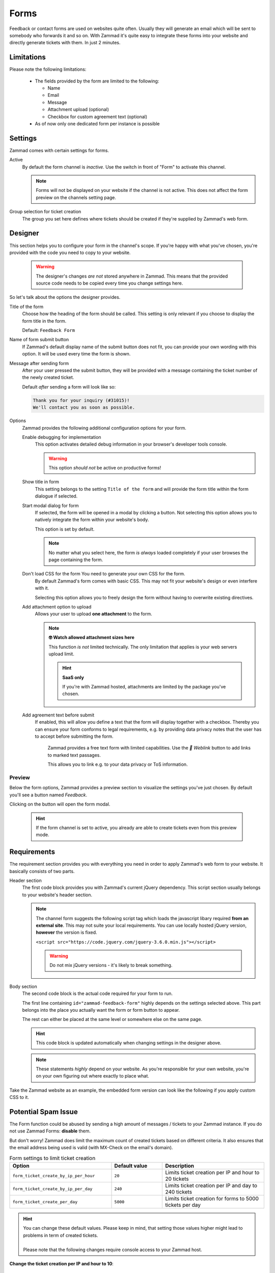 Forms
*****

Feedback or contact forms are used on websites quite often.
Usually they will generate an email which will be sent to somebody who forwards
it and so on. With Zammad it's quite easy to integrate these forms into your
website and directly generate tickets with them. In just 2 minutes.

.. figure:: /images/channels/form/form-channel-management.png
   :alt: Zammad form management page

Limitations
-----------

Please note the following limitations:

   * The fields provided by the form are limited to the following:

     * Name
     * Email
     * Message
     * Attachment upload (optional)
     * Checkbox for custom agreement text (optional)

   * As of now only one dedicated form per instance is possible

Settings
--------

Zammad comes with certain settings for forms.

Active
   By default the form channel is *inactive*.
   Use the switch in front of "Form" to activate this channel.

   .. note::

      Forms will not be displayed on your website if the channel is not active.
      This does not affect the form preview on the channels setting page.

Group selection for ticket creation
   The group you set here defines where tickets should be created if they're
   supplied by Zammad's web form.

Designer
--------

This section helps you to configure your form in the channel's scope.
If you're happy with what you've chosen, you're provided with the code you
need to copy to your website.

   .. warning::

      The designer's changes *are not* stored anywhere in Zammad.
      This means that the provided source code needs to be copied every time
      you change settings here.

.. figure:: /images/channels/form/form-channel-designer.png
   :alt: Zammad's form designer supports you with the initial configuration
         of your form.
   :width: 90%

So let's talk about the options the designer provides.

Title of the form
   Choose how the heading of the form should be called.
   This setting is only relevant if you choose to display the form title in the
   form.

   Default: ``Feedback Form``

Name of form submit button
   If Zammad's default display name of the submit button does not fit, you can
   provide your own wording with this option. It will be used every time the
   form is shown.

Message after sending form
   After your user pressed the submit button, they will be provided with
   a message containing the ticket number of the newly created ticket.

   Default *after* sending a form will look like so:

   .. code-block:: text

      Thank you for your inquiry (#31015)!
      We'll contact you as soon as possible.

Options
   Zammad provides the following additional configuration options for your form.

   Enable debugging for implementation
      This option activates detailed debug information in your browser's
      developer tools console.

      .. warning:: This option *should not* be active on productive forms!

   Show title in form
      This setting belongs to the setting ``Title of the form`` and will
      provide the form title within the form dialogue if selected.

   Start modal dialog for form
      If selected, the form will be opened in a modal by clicking a button.
      Not selecting this option allows you to natively integrate the form within
      your website's body.

      This option is set by default.

      .. note::

         No matter what you select here, the form *is always* loaded completely
         if your user browses the page containing the form.

   Don't load CSS for the form You need to generate your own CSS for the form.
      By default Zammad's form comes with basic CSS. This may not fit your
      website's design or even interfere with it.

      Selecting this option allows you to freely design the form without having
      to overwrite existing directives.

   Add attachment option to upload
      Allows your user to upload **one attachment** to the form.

      .. note:: **🤓 Watch allowed attachment sizes here**

         This function *is not* limited technically. The only limitation that
         applies is your web servers upload limit.

         .. hint:: **SaaS only**

            If you're with Zammad hosted, attachments are limited by the
            package you've chosen.

   Add agreement text before submit
      If enabled, this will allow you define a text that the form will display
      together with a checkbox. Thereby you can ensure your form conforms
      to legal requirements, e.g. by providing data privacy notes that the user has
      to accept before submitting the form.

      .. figure:: /images/channels/form/form-channel_acceptance-setting.gif
         :alt: Screencast showing a sample on how to configure the agreement
               text setting

         Zammad provides a free text form with limited capabilities.
         Use the *🔗 Weblink* button to add links to marked text passages.

         This allows you to link e.g. to your data privacy or ToS information.

Preview
~~~~~~~

Below the form options, Zammad provides a preview section to visualize the
settings you've just chosen. By default you'll see a button named *Feedback*.

Clicking on the button will open the form modal.

   .. hint::

      If the form channel is set to active, you already are able to create
      tickets even from this preview mode.

.. figure:: /images/channels/form/form-channel-preview-your-configuration.png
   :alt: Screenshot showing the preview section for the just configured form
   :width: 85%

Requirements
------------

The requirement section provides you with everything you need in order to
apply Zammad's web form to your website. It basically consists of two parts.

Header section
   The first code block provides you with Zammad's current jQuery dependency.
   This script section usually belongs to your website's header section.

   .. note::

      The channel form suggests the following script tag which loads the
      javascript libary required **from an external site**. This may not
      suite your local requirements. You can use locally hosted jQuery version,
      **however** the version is fixed.

      ``<script src="https://code.jquery.com/jquery-3.6.0.min.js"></script>``

      .. warning::

         Do not mix jQuery versions - it's likely to break something.

Body section
   The second code block is the actual code required for your form to run.

   The first line containing ``id="zammad-feedback-form"`` highly depends on
   the settings selected above. This part belongs into the place you actually
   want the form or form button to appear.

   The rest can either be placed at the same level or somewhere else on the
   same page.

   .. hint::

      This code block is updated automatically when changing settings in the
      designer above.

   .. note::

      These statements *highly* depend on your website.
      As you're responsible for your own website, you're on your own
      figuring out where exactly to place what.

Take the Zammad website as an example, the embedded form version can look
like the following if you apply custom CSS to it.

.. figure:: /images/channels/form/form-channel-live-result-without-button.png
   :alt: Screenshot showing the zammad.com website with embedded web form
   :scale: 90%
   :align: center

Potential Spam Issue
--------------------

The Form function could be abused by sending a high amount of
messages / tickets to your Zammad instance. If you do not use Zammad Forms:
**disable** them.

But don't worry! Zammad does limit the maximum count of created tickets based on
different criteria. It also ensures that the email address being used is valid
(with MX-Check on the email's domain).

.. list-table:: Form settings to limit ticket creation
   :header-rows: 1
   :widths: 20, 10, 20

   * - Option
     - Default value
     - Description
   * - ``form_ticket_create_by_ip_per_hour``
     - ``20``
     - Limits ticket creation per IP and hour to 20 tickets
   * - ``form_ticket_create_by_ip_per_day``
     - ``240``
     - Limits ticket creation per IP and day to 240 tickets
   * - ``form_ticket_create_per_day``
     - ``5000``
     - Limits ticket creation for forms to 5000 tickets per day


.. hint::

   | You can change these default values. Please keep in mind, that setting
     those values higher might lead to problems in term of created tickets.
   |
   | Please note that the following changes require console access to your Zammad host.

**Change the ticket creation per IP and hour to 10**::

   rails> Setting.set('form_ticket_create_by_ip_per_hour','10')

**Change the ticket creation per IP and hour to 50**::

   rails> Setting.set('form_ticket_create_by_ip_per_day','50')

**Change the ticket creation per day to 500**::

   rails> Setting.set('form_ticket_create_per_day','500')


Further options to make it harder
~~~~~~~~~~~~~~~~~~~~~~~~~~~~~~~~~

Another way to make it harder for bots to automate against your Zammad instance
is to change the location of ``form.js``
( ``/opt/zammad/assets/form/form.js`` ).

Please keep in mind if you change the location of ``form.js`` (by e.g. copying)
that you need to ensure that your ``form.js`` stays up to date if you update
Zammad.

It's not recommended to delete form.js from it's location in that case, but to
forbid access to it via your web server configuration.
